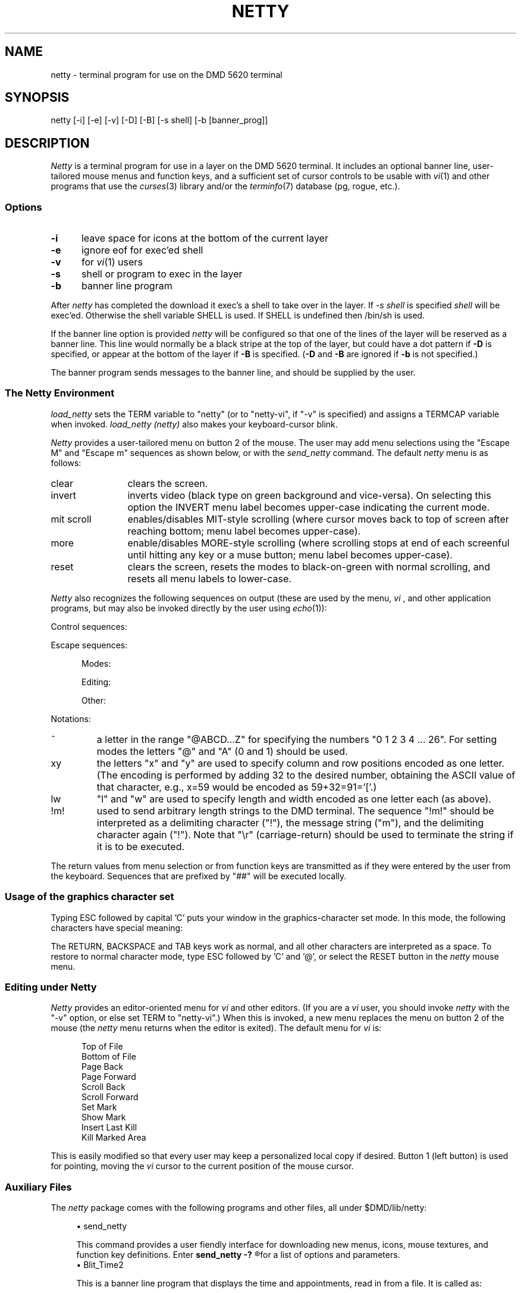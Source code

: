 '\" t
.TH NETTY 1
.SH NAME
netty \- terminal program for use on the DMD 5620 terminal
.SH SYNOPSIS
netty [-i] [-e] [-v] [-D] [-B] [-s shell] [-b [banner_prog]]
.SH DESCRIPTION
.I Netty
is a terminal program for use in a layer on the DMD 5620 terminal.
It includes an optional banner line, user-tailored mouse menus and function
keys, and a sufficient set of cursor controls to be usable with
\fIvi\fR(1) and other programs that use the \fIcurses\fR(3) library and/or the
\fIterminfo\fR(7) database (pg, rogue, etc.).
.SS Options
.TP 5
.B -i
leave space for icons at the bottom of the current layer
.TP 5
.B -e
ignore eof for exec'ed shell
.TP 5
.B -v
for \fIvi\fR(1) users
.TP 5
.B -s
shell or program to exec in the layer
.TP 5
.B -b
banner line program
.P
After \fInetty\fR has completed the download it exec's a shell
to take over in the layer.  If
.I "-s shell"
is specified
.I shell
will be exec'ed.  Otherwise the shell variable SHELL
is used.  If SHELL is undefined then /bin/sh is used.

If the banner line option is provided \fInetty\fR will
be configured so that one of the lines of the layer will
be reserved as a banner line.
This line would normally be a black stripe at the top of the layer,
but could have a dot pattern if \fB-D\fR is specified, or appear at
the bottom of the layer if \fB-B\fR is specified.
(\fB-D\fR and \fB-B\fR are ignored if \fB-b\fR is not specified.)

The banner program sends messages to the banner line, and should be supplied
by the user.

.SS "The \fINetty \fPEnvironment"
.I load_netty
sets the TERM variable to "netty" (or to "netty-vi", if "-v" is specified)
and assigns a TERMCAP variable when invoked.
.I load_netty (netty)
also makes your keyboard-cursor blink.
.P
.I Netty
provides a user-tailored menu on button 2 of the mouse.
The user may add menu selections using the "Escape M" and "Escape m"
sequences as shown below, or with the \fIsend_netty\fR command.
The default
.I netty
menu is as follows:
.TP 12
clear
clears the screen.
.TP 12
invert
inverts video (black type on green background and vice-versa).
On selecting this option the INVERT menu label becomes upper-case
indicating the current mode.
.TP 12
mit scroll
enables/disables MIT-style scrolling (where cursor moves back to top
of screen after reaching bottom; menu label becomes upper-case).
.TP 12
more
enable/disables MORE-style
scrolling (where scrolling stops at end of each screenful until hitting
any key or a muse button; menu label becomes upper-case).
.TP 12
reset
clears the screen, resets the modes to black-on-green with normal scrolling,
and resets all menu labels to lower-case.
.P
.I Netty
also recognizes the following sequences on output
(these are used by the menu, \fIvi\fR , and other application programs, but
may also be invoked directly by the user using \fIecho\fR(1)):
.P
Control sequences:

.in +5
.TS
l l.
^G   	Ring bell
^L	Clear screen
.TE
.in -5
.P
Escape sequences:
.br

.in +5
.ti -3
Modes:
.TS
l l.
^R	Toggle Invert
^P	Toggle MIT scrolling
^W	Toggle MORE processing
R~	Inverse Video on and off
P~	MIT Scrolling on and off
W~	MORE processing on and off
U~	Underline on and off
C~	Graphics Character set on and off
{~	Mouse mode on and off
[~	\fIvi\fR mode on and off
]~	\fIvi\fR line-number mode on and off
X~	ixon mode on and off
.TE

.ti -3
Editing:
.TS
l l.
Yxy	Cursor movement
I~	Insert mode on and off
d	Delete a character
Z	Clear to end of line
A	Up one line
Dx	Delete x lines
Sx	Scroll x lines
Ox	Open x lines
.TE

.ti -3
Other:
.TS
l l.
#~	Select menu (@-netty, A-secondary menu, B-vi)
M~!m!	Download menu item (e.g., echo "\e033MC!pwd!")
m~!v!	Download menu value (e.g., echo "\e033mC!pwd\er!")
F~!v!	Download arrow and function keys
	(e.g., echo "\e033FA!who!")
T	Download a DMD mouse texture
	(e.g., echo "\e033T\ec"; cat Tfile)
b!m!	Send a message to the banner line
	(e.g., echo "\e033b!`date`!")
Bxyxy	Draw a border line from point to point
	(horizontal or vertical, x1=x2 || y1=y2),
	especially useful for \fIviews\fR, as defined below
vxylw	Define a view - Concept100 style window
.xy!t!!r!
	Set icon number y at location x with title t and
	return value r
^	Dispose of banner line and icon area - full screen
.TE
.in
.P
Notations:
.TP 7
~
a letter in the range
"@ABCD...Z" for specifying the numbers "0 1 2 3 4 ... 26".  For
setting modes the letters "@" and "A" (0 and 1) should be used.
.TP 7
xy
the letters "x" and "y" are used to specify column and row positions
encoded as one letter.
(The encoding is performed by adding 32 to the desired number,
obtaining the ASCII value of that character, e.g.,
x=59 would be encoded as 59+32=91='['.)
.TP 7
lw
"l" and "w" are used to specify length and
width encoded as one letter each (as above).
.TP 7
!m!
used to send arbitrary length strings to the DMD terminal.
The sequence "!m!" should be interpreted as
a delimiting character ("!"), the message string ("m"), and the
delimiting character again ("!").
Note that "\er" (carriage-return) should be used to terminate the string
if it is to be executed.
.P
The return values from menu selection or from function keys are
transmitted as if they were entered by the user from the keyboard.
Sequences that are prefixed by "##" will be executed locally.
.SS "Usage of the graphics character set"
Typing ESC followed by capital 'C' puts your window in the graphics-character set mode.
In this mode, the following characters have special meaning:
.TS
l l.

q	horizontal line

x	vertical line

l	upper-lefthand corner

k	upper-righthand corner

m	lower-lefthand corner

j	lower-righthand corner
.TE
.P
The RETURN, BACKSPACE and TAB keys work as normal, and all other characters are
interpreted as a space.
To restore to normal character mode, type ESC followed by 'C' and '@',
or select the RESET button in the \fInetty\fR mouse menu.
.SS "Editing under \fINetty\fR"
.I Netty
provides an editor-oriented menu for \fIvi\fR and other editors.
(If you are a \fIvi\fR user, you should invoke \fInetty\fR with the "-v"
option, or else set TERM to "netty-vi".)
When this is invoked, a new menu replaces the menu on button 2 of the
mouse (the \fInetty\fR menu returns when the editor is exited).
The default menu for \fIvi\fR is:

.in +5
.nf
Top of File
Bottom of File
Page Back
Page Forward
Scroll Back
Scroll Forward
Set Mark
Show Mark
Insert Last Kill
Kill Marked Area
.fi
.in

This is easily modified so that every user may keep a personalized
local copy if desired.
Button 1 (left button) is used for pointing, moving the \fIvi\fR cursor to the
current position of the mouse cursor.
.SS "Auxiliary Files"
The
.I netty
package comes with the following programs and other files, all under
$DMD/lib/netty:

.in +4
.ti -4
\(bu send_netty

This command provides a user fiendly interface for downloading new menus,
icons, mouse textures, and function key definitions.  Enter
.B
send_netty -?
.R
for a list of options and parameters.
.ti -4
\(bu Blit_Time2

This is a banner line program that displays the time and appointments,
read in from a file.
It is called as:

.ce
\fBBlit_Time2 <bin> <interval>\fR

where <bin> is a directory where temporary commands will be placed,
and <interval> is the interval in seconds between updates.

Blit_Time2 toggles between displaying a status message (date, time, number
of users, number of mail messages) and an appointment message, as is read
in from the cron-style file "$HOME/.cron_file".
The status message is displayed for <interval> seconds, and then Blit_Time2
runs thru your .cron_time file (if it exists), and displays sequentially
all the messages that match.
See \fIcron\fR(1M).

<bin> is used to put temporary commands created by Blit_Time2.
These include:

.in +4
.ti -2
- Set_Time - indicates in the banner-line when a background process has finished.
.br
(e.g., sh -c "make; Set_Time"&).

.ti -2
- ReSet_Time - Turns off above indicator.

.ti -2
- Kill_Time - Kills Blit_Time2
.in

.ti -4
Other files:

.TS
l l.
Text_Cursor	Sample texture files
Text_Cursor2
Text_Cursor3
Text_Cursor4
Text_kitten
cron_for_Time	Sample cron file Blit_Time2
netty.m	The downloaded program
netty.ti	Terminfo terminal description file - compile tic
whip_config	Config file for layers -f whip_config
whip_layers.sh	Shell file for running whip_config
.TE
.in -4
.SH "SEE ALSO"
cron(1M), hp2621(1), jim(1).
.SH WARNINGS
\fIVi\fR(1) may not work properly after reshaping a \fInetty\fR layer.
.\"	@(#)netty.1	%W% of %D%
